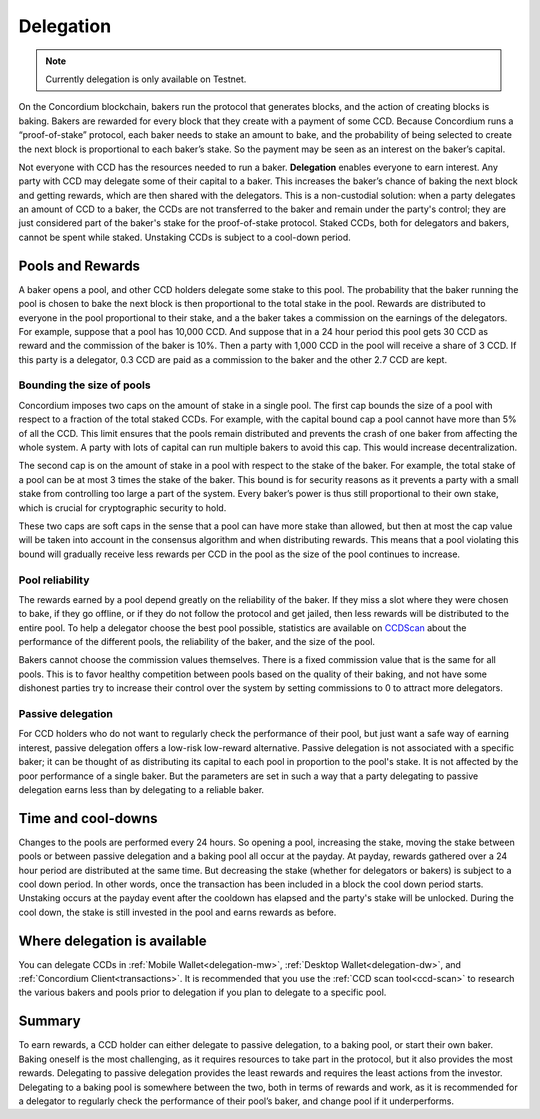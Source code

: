 .. _delegation-concept:

==========
Delegation
==========

.. Note::
    
    Currently delegation is only available on Testnet.

On the Concordium blockchain, bakers run the protocol that generates blocks, and the action of creating blocks is baking. Bakers are rewarded for every block that they create with a payment of some CCD. Because Concordium runs a “proof-of-stake” protocol, each baker needs to stake an amount to bake, and the probability of being selected to create the next block is proportional to each baker’s stake. So the payment may be seen as an interest on the baker’s capital.

Not everyone with CCD has the resources needed to run a baker. **Delegation** enables everyone to earn interest. Any party with CCD may delegate some of their capital to a baker. This increases the baker’s chance of baking the next block and getting rewards, which are then shared with the delegators. This is a non-custodial solution: when a party delegates an amount of CCD to a baker, the CCDs are not transferred to the baker and remain under the party's control; they are just considered part of the baker's stake for the proof-of-stake protocol. Staked CCDs, both for delegators and bakers, cannot be spent while staked. Unstaking CCDs is subject to a cool-down period.

Pools and Rewards
=================

A baker opens a pool, and other CCD holders delegate some stake to this pool. The probability that the baker running the pool is chosen to bake the next block is then proportional to the total stake in the pool. Rewards are distributed to everyone in the pool proportional to their stake, and a the baker takes a commission on the earnings of the delegators. For example, suppose that a pool has 10,000 CCD. And suppose that in a 24 hour period this pool gets 30 CCD as reward and the commission of the baker is 10%. Then a party with 1,000 CCD in the pool will receive a share of 3 CCD. If this party is a delegator, 0.3 CCD are paid as a commission to the baker and the other 2.7 CCD are kept.

Bounding the size of pools
---------------------------
Concordium imposes two caps on the amount of stake in a single pool. The first cap bounds the size of a pool with respect to a fraction of the total staked CCDs. For example, with the capital bound cap a pool cannot have more than 5% of all the CCD. This limit ensures that the pools remain distributed and prevents the crash of one baker from affecting the whole system. A party with lots of capital can run multiple bakers to avoid this cap. This would increase decentralization.

The second cap is on the amount of stake in a pool with respect to the stake of the baker. For example, the total stake of a pool can be at most 3 times the stake of the baker. This bound is for security reasons as it prevents a party with a small stake from controlling too large a part of the system. Every baker’s power is thus still proportional to their own stake, which is crucial for cryptographic security to hold.

These two caps are soft caps in the sense that a pool can have more stake than allowed, but then at most the cap value will be taken into account in the consensus algorithm and when distributing rewards. This means that a pool violating this bound will gradually receive less rewards per CCD in the pool as the size of the pool continues to increase.

Pool reliability
----------------

The rewards earned by a pool depend greatly on the reliability of the baker. If they miss a slot where they were chosen to bake, if they go offline, or if they do not follow the protocol and get jailed, then less rewards will be distributed to the entire pool. To help a delegator choose the best pool possible, statistics are available on `CCDScan <https://ccdscan.io>`_ about the performance of the different pools, the reliability of the baker, and the size of the pool.

Bakers cannot choose the commission values themselves. There is a fixed commission value that is the same for all pools. This is to favor healthy competition between pools based on the quality of their baking, and not have some dishonest parties try to increase their control over the system by setting commissions to 0 to attract more delegators.

Passive delegation
------------------

For CCD holders who do not want to regularly check the performance of their pool, but just want a safe way of earning interest, passive delegation offers a low-risk low-reward alternative. Passive delegation is not associated with a specific baker; it can be thought of as distributing its capital to each pool in proportion to the pool's stake. It is not affected by the poor performance of a single baker. But the parameters are set in such a way that a party delegating to passive delegation earns less than by delegating to a reliable baker.

Time and cool-downs
===================

Changes to the pools are performed every 24 hours. So opening a pool, increasing the stake, moving the stake between pools or between passive delegation and a baking pool all occur at the payday. At payday, rewards gathered over a 24 hour period are distributed at the same time. But decreasing the stake (whether for delegators or bakers) is subject to a cool down period. In other words, once the transaction has been included in a block the cool down period starts. Unstaking occurs at the payday event after the cooldown has elapsed and the party's stake will be unlocked. During the cool down, the stake is still invested in the pool and earns rewards as before.

Where delegation is available
=============================
You can delegate CCDs in :ref:`Mobile Wallet<delegation-mw>`, :ref:`Desktop Wallet<delegation-dw>`, and :ref:`Concordium Client<transactions>`. It is recommended that you use the :ref:`CCD scan tool<ccd-scan>` to research the various bakers and pools prior to delegation if you plan to delegate to a specific pool.

Summary
=======

To earn rewards, a CCD holder can either delegate to passive delegation, to a baking pool, or start their own baker. Baking oneself is the most challenging, as it requires resources to take part in the protocol, but it also provides the most rewards. Delegating to passive delegation provides the least rewards and requires the least actions from the investor. Delegating to a baking pool is somewhere between the two, both in terms of rewards and work, as it is recommended for a delegator to regularly check the performance of their pool’s baker, and change pool if it underperforms.
